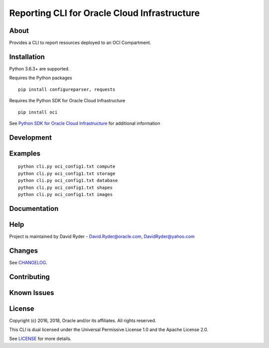 Reporting CLI for Oracle Cloud Infrastructure
~~~~~~~~~~~~~~~~~~~~~~~~~~~~~~~~~~~~~~~~~~~~~

=====
About
=====

Provides a CLI to report resources deployed to an OCI Compartment.


============
Installation
============

Python 3.6.3+ are supported.

Requires the Python packages
::

    pip install configureparser, requests


Requires the Python SDK for Oracle Cloud Infrastructure
::

    pip install oci

See `Python SDK for Oracle Cloud Infrastructure`__ for additional information

__ https://github.com/oracle/oci-python-sdk

============
Development
============



========
Examples
========

::

  python cli.py oci_config1.txt compute
  python cli.py oci_config1.txt storage
  python cli.py oci_config1.txt database
  python cli.py oci_config1.txt shapes
  python cli.py oci_config1.txt images

=============
Documentation
=============


====
Help
====

Project is maintained by David Ryder - David.Ryder@oracle.com, DavidRyder@yahoo.com


=======
Changes
=======

See `CHANGELOG`__.

__ https://github.com/DDDRYDER/OCI-Reporting-CLI/blob/master/CHANGELOG.rst

============
Contributing
============



============
Known Issues
============



=======
License
=======

Copyright (c) 2016, 2018, Oracle and/or its affiliates. All rights reserved.

This CLI is dual licensed under the Universal Permissive License 1.0 and the Apache License 2.0.

See `LICENSE`__ for more details.

__ https://github.com/DDDRYDER/OCI-Reporting-CLI/blob/master/LICENSE.txt
